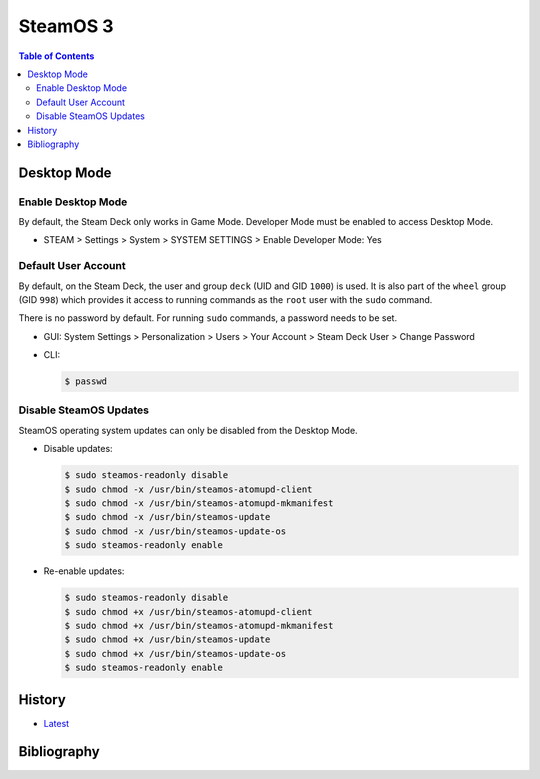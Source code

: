 SteamOS 3
=========

.. contents:: Table of Contents

Desktop Mode
------------

Enable Desktop Mode
~~~~~~~~~~~~~~~~~~~

By default, the Steam Deck only works in Game Mode. Developer Mode must be enabled to access Desktop Mode.

-  STEAM > Settings > System > SYSTEM SETTINGS > Enable Developer Mode: Yes

Default User Account
~~~~~~~~~~~~~~~~~~~~

By default, on the Steam Deck, the user and group ``deck`` (UID and GID ``1000``) is used. It is also part of the ``wheel`` group (GID ``998``) which provides it access to running commands as the ``root`` user with the ``sudo`` command.

There is no password by default. For running ``sudo`` commands, a password needs to be set.

-  GUI: System Settings > Personalization > Users > Your Account > Steam Deck User > Change Password
-  CLI:

   .. code-block:: sh

      $ passwd

Disable SteamOS Updates
~~~~~~~~~~~~~~~~~~~~~~~

SteamOS operating system updates can only be disabled from the Desktop Mode.

-  Disable updates:

   .. code-block:: sh

      $ sudo steamos-readonly disable
      $ sudo chmod -x /usr/bin/steamos-atomupd-client
      $ sudo chmod -x /usr/bin/steamos-atomupd-mkmanifest
      $ sudo chmod -x /usr/bin/steamos-update
      $ sudo chmod -x /usr/bin/steamos-update-os
      $ sudo steamos-readonly enable

-  Re-enable updates:

   .. code-block:: sh

      $ sudo steamos-readonly disable
      $ sudo chmod +x /usr/bin/steamos-atomupd-client
      $ sudo chmod +x /usr/bin/steamos-atomupd-mkmanifest
      $ sudo chmod +x /usr/bin/steamos-update
      $ sudo chmod +x /usr/bin/steamos-update-os
      $ sudo steamos-readonly enable

History
-------

-  `Latest <https://github.com/LukeShortCloud/rootpages/commits/main/src/linux_distributions/steamos.rst>`__

Bibliography
------------
